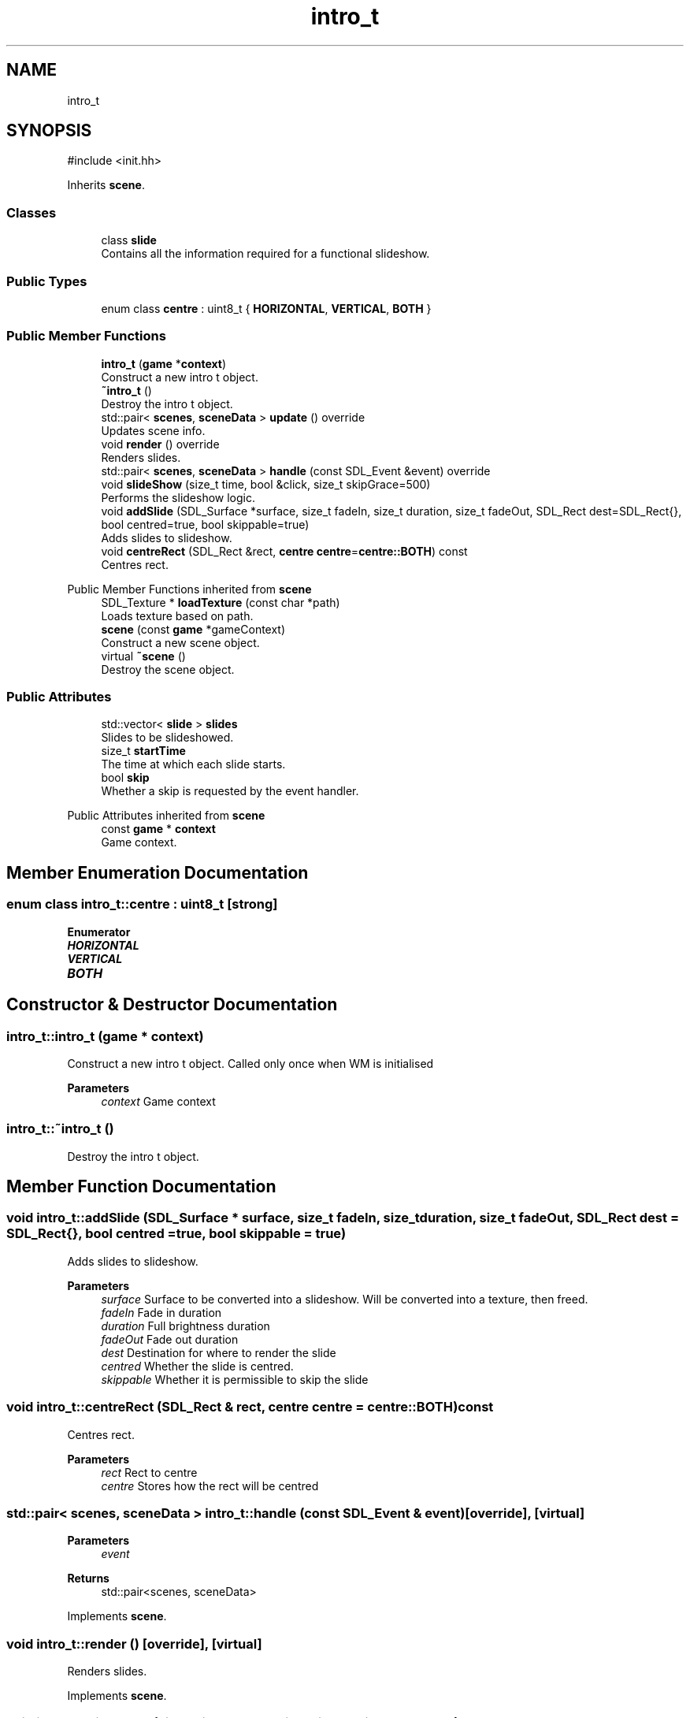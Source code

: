 .TH "intro_t" 3 "Version 0.1.0" "Game" \" -*- nroff -*-
.ad l
.nh
.SH NAME
intro_t
.SH SYNOPSIS
.br
.PP
.PP
\fR#include <init\&.hh>\fP
.PP
Inherits \fBscene\fP\&.
.SS "Classes"

.in +1c
.ti -1c
.RI "class \fBslide\fP"
.br
.RI "Contains all the information required for a functional slideshow\&. "
.in -1c
.SS "Public Types"

.in +1c
.ti -1c
.RI "enum class \fBcentre\fP : uint8_t { \fBHORIZONTAL\fP, \fBVERTICAL\fP, \fBBOTH\fP }"
.br
.in -1c
.SS "Public Member Functions"

.in +1c
.ti -1c
.RI "\fBintro_t\fP (\fBgame\fP *\fBcontext\fP)"
.br
.RI "Construct a new intro t object\&. "
.ti -1c
.RI "\fB~intro_t\fP ()"
.br
.RI "Destroy the intro t object\&. "
.ti -1c
.RI "std::pair< \fBscenes\fP, \fBsceneData\fP > \fBupdate\fP () override"
.br
.RI "Updates scene info\&. "
.ti -1c
.RI "void \fBrender\fP () override"
.br
.RI "Renders slides\&. "
.ti -1c
.RI "std::pair< \fBscenes\fP, \fBsceneData\fP > \fBhandle\fP (const SDL_Event &event) override"
.br
.ti -1c
.RI "void \fBslideShow\fP (size_t time, bool &click, size_t skipGrace=500)"
.br
.RI "Performs the slideshow logic\&. "
.ti -1c
.RI "void \fBaddSlide\fP (SDL_Surface *surface, size_t fadeIn, size_t duration, size_t fadeOut, SDL_Rect dest=SDL_Rect{}, bool centred=true, bool skippable=true)"
.br
.RI "Adds slides to slideshow\&. "
.ti -1c
.RI "void \fBcentreRect\fP (SDL_Rect &rect, \fBcentre\fP \fBcentre\fP=\fBcentre::BOTH\fP) const"
.br
.RI "Centres rect\&. "
.in -1c

Public Member Functions inherited from \fBscene\fP
.in +1c
.ti -1c
.RI "SDL_Texture * \fBloadTexture\fP (const char *path)"
.br
.RI "Loads texture based on path\&. "
.ti -1c
.RI "\fBscene\fP (const \fBgame\fP *gameContext)"
.br
.RI "Construct a new scene object\&. "
.ti -1c
.RI "virtual \fB~scene\fP ()"
.br
.RI "Destroy the scene object\&. "
.in -1c
.SS "Public Attributes"

.in +1c
.ti -1c
.RI "std::vector< \fBslide\fP > \fBslides\fP"
.br
.RI "Slides to be slideshowed\&. "
.ti -1c
.RI "size_t \fBstartTime\fP"
.br
.RI "The time at which each slide starts\&. "
.ti -1c
.RI "bool \fBskip\fP"
.br
.RI "Whether a skip is requested by the event handler\&. "
.in -1c

Public Attributes inherited from \fBscene\fP
.in +1c
.ti -1c
.RI "const \fBgame\fP * \fBcontext\fP"
.br
.RI "Game context\&. "
.in -1c
.SH "Member Enumeration Documentation"
.PP 
.SS "enum class \fBintro_t::centre\fP : uint8_t\fR [strong]\fP"

.PP
\fBEnumerator\fP
.in +1c
.TP
\f(BIHORIZONTAL \fP
.TP
\f(BIVERTICAL \fP
.TP
\f(BIBOTH \fP
.SH "Constructor & Destructor Documentation"
.PP 
.SS "intro_t::intro_t (\fBgame\fP * context)"

.PP
Construct a new intro t object\&. Called only once when WM is initialised

.PP
\fBParameters\fP
.RS 4
\fIcontext\fP Game context 
.RE
.PP

.SS "intro_t::~intro_t ()"

.PP
Destroy the intro t object\&. 
.SH "Member Function Documentation"
.PP 
.SS "void intro_t::addSlide (SDL_Surface * surface, size_t fadeIn, size_t duration, size_t fadeOut, SDL_Rect dest = \fRSDL_Rect{}\fP, bool centred = \fRtrue\fP, bool skippable = \fRtrue\fP)"

.PP
Adds slides to slideshow\&. 
.PP
\fBParameters\fP
.RS 4
\fIsurface\fP Surface to be converted into a slideshow\&. Will be converted into a texture, then freed\&. 
.br
\fIfadeIn\fP Fade in duration 
.br
\fIduration\fP Full brightness duration 
.br
\fIfadeOut\fP Fade out duration 
.br
\fIdest\fP Destination for where to render the slide 
.br
\fIcentred\fP Whether the slide is centred\&. 
.br
\fIskippable\fP Whether it is permissible to skip the slide 
.RE
.PP

.SS "void intro_t::centreRect (SDL_Rect & rect, \fBcentre\fP centre = \fR\fBcentre::BOTH\fP\fP) const"

.PP
Centres rect\&. 
.PP
\fBParameters\fP
.RS 4
\fIrect\fP Rect to centre 
.br
\fIcentre\fP Stores how the rect will be centred 
.RE
.PP

.SS "std::pair< \fBscenes\fP, \fBsceneData\fP > intro_t::handle (const SDL_Event & event)\fR [override]\fP, \fR [virtual]\fP"

.PP
\fBParameters\fP
.RS 4
\fIevent\fP 
.RE
.PP
\fBReturns\fP
.RS 4
std::pair<scenes, sceneData> 
.RE
.PP

.PP
Implements \fBscene\fP\&.
.SS "void intro_t::render ()\fR [override]\fP, \fR [virtual]\fP"

.PP
Renders slides\&. 
.PP
Implements \fBscene\fP\&.
.SS "void intro_t::slideShow (size_t time, bool & click, size_t skipGrace = \fR500\fP)"

.PP
Performs the slideshow logic\&. 
.PP
\fBParameters\fP
.RS 4
\fItime\fP Current time 
.br
\fIclick\fP Whether a click happened in the past n seconds 
.br
\fIskipGrace\fP Grace period for skipping\&. Default: 500 
.RE
.PP

.SS "std::pair< \fBscenes\fP, \fBsceneData\fP > intro_t::update ()\fR [override]\fP, \fR [virtual]\fP"

.PP
Updates scene info\&. Makes the call on when to move on to explorer\&.

.PP
When it moves on, it calls its own destructor to minimise its size and effect on memory usage\&.

.PP
\fBReturns\fP
.RS 4
std::pair<scenes, sceneData> Returns the scene to be changed to, and the data that scene should contain 
.RE
.PP

.PP
Implements \fBscene\fP\&.
.SH "Member Data Documentation"
.PP 
.SS "bool intro_t::skip"

.PP
Whether a skip is requested by the event handler\&. 
.SS "std::vector<\fBslide\fP> intro_t::slides"

.PP
Slides to be slideshowed\&. 
.SS "size_t intro_t::startTime"

.PP
The time at which each slide starts\&. 

.SH "Author"
.PP 
Generated automatically by Doxygen for Game from the source code\&.
